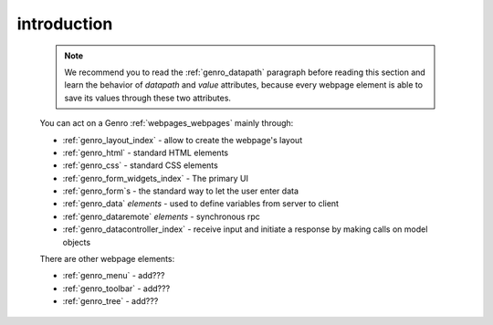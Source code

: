 .. _genro_webpage_elements_intro:

============
introduction
============

    .. note:: We recommend you to read the :ref:`genro_datapath` paragraph before reading this section and learn the
              behavior of *datapath* and *value* attributes, because every webpage element is able to save its values
              through these two attributes.
    
    You can act on a Genro :ref:`webpages_webpages` mainly through:
    
    * :ref:`genro_layout_index` - allow to create the webpage's layout
    * :ref:`genro_html` - standard HTML elements
    * :ref:`genro_css` - standard CSS elements
    * :ref:`genro_form_widgets_index` - The primary UI
    * :ref:`genro_form`\s - the standard way to let the user enter data
    * :ref:`genro_data` *elements* - used to define variables from server to client
    * :ref:`genro_dataremote` *elements* - synchronous rpc
    * :ref:`genro_datacontroller_index` - receive input and initiate a response by making calls on model objects
    
    There are other webpage elements:
    
    * :ref:`genro_menu` - add???
    * :ref:`genro_toolbar` - add???
    * :ref:`genro_tree` - add???
    